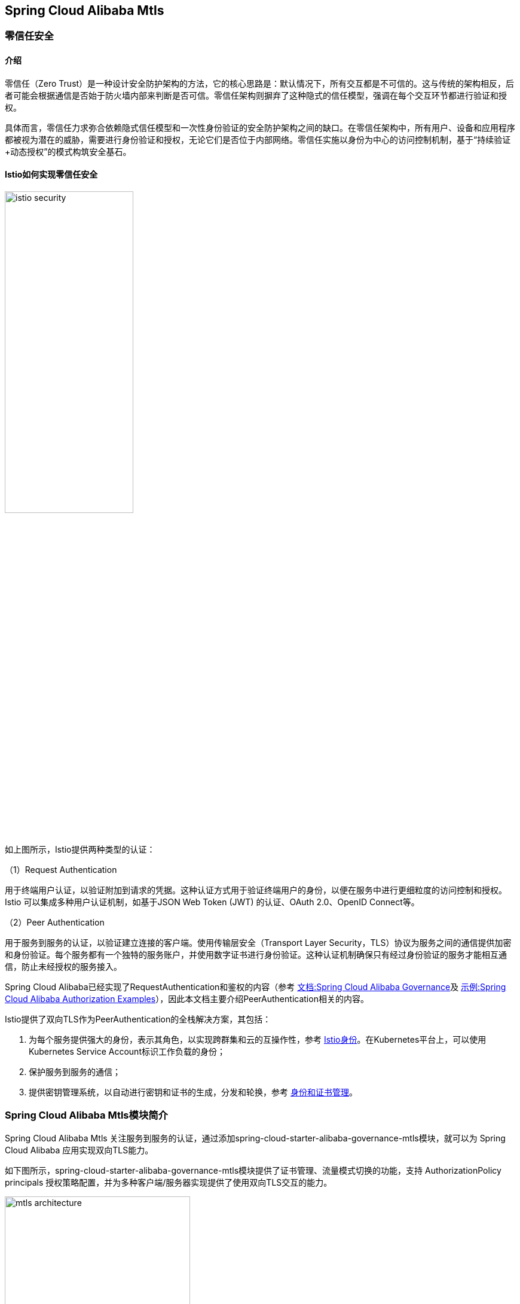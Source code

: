 == Spring Cloud Alibaba Mtls

=== 零信任安全

==== 介绍

零信任（Zero Trust）是一种设计安全防护架构的方法，它的核心思路是：默认情况下，所有交互都是不可信的。这与传统的架构相反，后者可能会根据通信是否始于防火墙内部来判断是否可信。零信任架构则摒弃了这种隐式的信任模型，强调在每个交互环节都进行验证和授权。

具体而言，零信任力求弥合依赖隐式信任模型和一次性身份验证的安全防护架构之间的缺口。在零信任架构中，所有用户、设备和应用程序都被视为潜在的威胁，需要进行身份验证和授权，无论它们是否位于内部网络。零信任实施以身份为中心的访问控制机制，基于“持续验证+动态授权”的模式构筑安全基石。

==== Istio如何实现零信任安全

image::pic/istio-security.png[width=50%,align=center]

如上图所示，Istio提供两种类型的认证：

（1）Request Authentication

用于终端用户认证，以验证附加到请求的凭据。这种认证方式用于验证终端用户的身份，以便在服务中进行更细粒度的访问控制和授权。Istio 可以集成多种用户认证机制，如基于JSON Web Token (JWT) 的认证、OAuth 2.0、OpenID Connect等。

（2）Peer Authentication

用于服务到服务的认证，以验证建立连接的客户端。使用传输层安全（Transport Layer Security，TLS）协议为服务之间的通信提供加密和身份验证。每个服务都有一个独特的服务账户，并使用数字证书进行身份验证。这种认证机制确保只有经过身份验证的服务才能相互通信，防止未经授权的服务接入。

Spring Cloud Alibaba已经实现了RequestAuthentication和鉴权的内容（参考 https://github.com/alibaba/spring-cloud-alibaba/blob/2.2.x/spring-cloud-alibaba-docs/src/main/asciidoc-zh/governance.adoc[文档:Spring Cloud Alibaba Governance]及 https://github.com/alibaba/spring-cloud-alibaba/tree/2.2.x/spring-cloud-alibaba-examples/governance-example/authentication-example[示例:Spring Cloud Alibaba Authorization Examples]），因此本文档主要介绍PeerAuthentication相关的内容。

Istio提供了双向TLS作为PeerAuthentication的全栈解决方案，其包括：

1. 为每个服务提供强大的身份，表示其角色，以实现跨群集和云的互操作性，参考 https://istio.io/latest/zh/docs/concepts/security/#istio-identity[Istio身份]。在Kubernetes平台上，可以使用Kubernetes Service Account标识工作负载的身份；

2. 保护服务到服务的通信；

3. 提供密钥管理系统，以自动进行密钥和证书的生成，分发和轮换，参考 https://istio.io/latest/zh/docs/concepts/security/#PKI[身份和证书管理]。

=== Spring Cloud Alibaba Mtls模块简介

Spring Cloud Alibaba Mtls 关注服务到服务的认证，通过添加spring-cloud-starter-alibaba-governance-mtls模块，就可以为 Spring Cloud Alibaba 应用实现双向TLS能力。

如下图所示，spring-cloud-starter-alibaba-governance-mtls模块提供了证书管理、流量模式切换的功能，支持 AuthorizationPolicy principals 授权策略配置，并为多种客户端/服务器实现提供了使用双向TLS交互的能力。

image::pic/mtls-architecture.png[width=60%,align=center]

==== 证书管理

===== 证书获取

首先注意需要搭建一个Kubernetes集群，并且在其中部署Istio，具体参考 https://istio.io/latest/zh/docs/setup/install[Istio安装]。然后在需要实现mtls能力的应用中添加如下starter依赖：
[source,xml,indent=0]
----
<dependency>
  <groupId>com.alibaba.cloud</groupId>
  <artifactId>spring-cloud-starter-xds-adapter</artifactId>
</dependency>
----

连接 Istio 控制面有直连、注入pilot-agent两种方式，参考 https://github.com/alibaba/spring-cloud-alibaba/blob/2.2.x/spring-cloud-alibaba-docs/src/main/asciidoc-zh/governance.adoc[Spring Cloud Alibaba Governance]。

在 `application.yml` 配置文件中添加如下内容：

[source,yaml,indent=0]
----
spring:
  cloud:
    mtls:
      config:
        enabled: ${MTLS_ENABLE:true}
        server-tls: ${SERVER_TLS:true}
----

字段含义如下:
|===
|配置项|key|默认值
|是否开启mtls| spring.cloud.mtls.enabled|true
|是否以tls流量模式启动| spring.cloud.server-tls.enabled|true
|===

====== 直连Istio控制面

image::pic/connect-directly-to-Istiod.png[width=50%,align=center]

对于Proxyless模式的Spring Cloud Alibaba应用，无需使用envoy proxy，Spring Cloud Alibaba的SDK可以直接扮演 istio-agent 的角色，直接在SDK里为此应用生成私钥，以及向Istio控制面申请证书。

要在直连istio控制面时连接istio控制面的15012端口，需要将此应用的 Service Account 作为 projected volumn 挂载到k8s的 /var/run/secrets/tokens/istio-token 路径上，具体操作见 https://github.com/alibaba/spring-cloud-alibaba/blob/2.2.x/spring-cloud-alibaba-docs/src/main/asciidoc-zh/governance.adoc[Spring Cloud Alibaba Governance]。

====== 注入pilot-agent

image::pic/pilot-agent-as-agent.svg[width=70%,align=center]

如上图所示，参考 https://istio.io/latest/blog/2021/proxyless-grpc/[Istio / gRPC Proxyless Service Mesh] 的实现方式，可以将 pilot-agent 作为xDS协议的统一代理，在添加 inject.istio.io/templates: grpc-agent 注解之后，Spring Cloud Alibaba应用将会获取到 pilot-agent 生成的bootstrap文件，文件中将会保存证书相关的路径以及证书过期时间。

===== 证书轮转

spring-cloud-starter-alibaba-governance-mtls模块会定期更新证书，保证证书的有效性，用户不需要手动操作。

==== 流量模式切换

Spring Cloud Alibaba Mtls模块支持通过Actuator端点赋予应用动态切换http/https模式的能力。在应用中添加如下依赖：

[source,xml,indent=0]
----
<dependency>
    <groupId>org.springframework.boot</groupId>
    <artifactId>spring-boot-starter-actuator</artifactId>
</dependency>
----

并且在 `application.yml` 中配置对外暴露Actuator端点：

[source,yaml,indent=0]
----
management:
  endpoints:
    web:
      exposure:
        include: "*"
----

配置后，即可通过消费Actuator端点实现http/https模式的切换，具体参考 https://github.com/alibaba/spring-cloud-alibaba/tree/2.2.x/spring-cloud-alibaba-examples/mtls-example[Spring Cloud Alibaba Mtls Examples]。

==== AuthorizationPolicy授权策略

Istio通过授权策略对服务器端的入站流量实施访问控制，参考 https://istio.io/latest/zh/docs/concepts/security/#authorization-policies[authorization-policies]。

spring-cloud-starter-alibaba-governance-auth模块为应用提供了多种鉴权能力，具体可参考参考 https://github.com/alibaba/spring-cloud-alibaba/blob/2.2.x/spring-cloud-alibaba-docs/src/main/asciidoc-zh/governance.adoc[Spring Cloud Alibaba Governance]。使用Spring Cloud Alibaba服务鉴权功能，需要添加如下依赖：

[source,xml,indent=0]
----
<dependency>
  <groupId>com.alibaba.cloud</groupId>
  <artifactId>spring-cloud-starter-alibaba-governance-auth</artifactId>
</dependency>
----

并且在 `application.yml` 中启用鉴权：

[source,yaml,indent=0]
----
spring:
  cloud:
    governance:
      auth:
        enabled: ${ISTIO_AUTH_ENABLE:true}
----

在确保引入了spring-cloud-starter-alibaba-governance-mtls模块，并启用TLS流量模式后，接下来即可在Spring Cloud Alibaba应用所在pod上应用具体的授权策略配置，具体可参考 https://istio.io/latest/zh/docs/reference/config/security/authorization-policy/[istio / authorization-policy] 及示例 https://github.com/alibaba/spring-cloud-alibaba/tree/2.2.x/spring-cloud-alibaba-examples/mtls-example[Spring Cloud Alibaba Mtls Examples]。

==== 框架适配

===== 服务端

针对Spring MVC(tomcat)，以及Spring Webflux(Netty)提供了istio证书的自动加载以及热更新。

===== 客户端

针对feign，resttemplate等客户端的实现，提供了具有热更新能力的ssl上下文，用户配置后可自动进行istio证书的更新。

具体示例可参考 https://github.com/alibaba/spring-cloud-alibaba/tree/2.2.x/spring-cloud-alibaba-examples/mtls-example[Spring Cloud Alibaba Mtls Examples]。